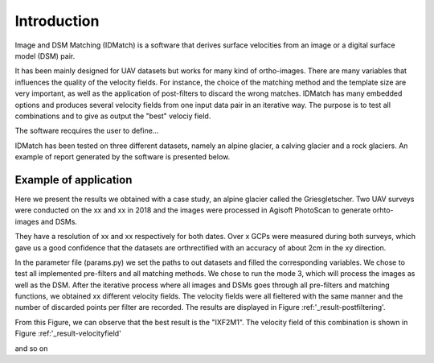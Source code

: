 .. _label-introduction:

Introduction
************

Image and DSM Matching (IDMatch) is a software that derives surface velocities from an image or a digital surface model (DSM) pair.

It has been mainly designed for UAV datasets but works for many kind of ortho-images.
There are many variables that influences the quality of the velocity fields. For instance, the choice of the matching method and the template size
are very important, as well as the application of post-filters to discard the wrong matches. IDMatch has many embedded options and produces several velocity fields
from one input data pair in an iterative way. The purpose is to test all combinations and to give as output the "best"  velociy field.

The software recquires the user to define...

IDMatch has been tested on three different datasets, namely an alpine glacier, a calving glacier and a rock glaciers.
An example of report generated by the software is presented below.

.. include Motivation in introduction?

Example of application
======================

Here we present the results we obtained with a case study, an alpine glacier called the Griesgletscher.
Two UAV surveys were conducted on the xx and xx in 2018 and the images were processed in Agisoft PhotoScan to generate orhto-images and DSMs.

They have a resolution of xx and xx respectively for both dates.
Over x GCPs were measured during both surveys, which gave us a good confidence that the datasets are orthrectified with an accuracy of about 2cm in the xy direction.


In the parameter file (params.py) we set the paths to out datasets and filled the corresponding variables. We chose to test all implemented pre-filters and all matching methods.
We chose to run the mode 3, which will process the images as well as the DSM. After the iterative process where all images and DSMs goes through all pre-filters and matching functions,
we obtained xx different velocity fields. The velocity fields were all fieltered with the same manner and the number of discarded points per filter are recorded. The results are
displayed in Figure :ref:'_result-postfiltering'.


.. _result-postfiltering:

.. image:: /images/architecture.png
   :align:   center

   This is the caption of that image


From this Figure, we can observe that the best result is the "IXF2M1".
The velocity field of this combination is shown in Figure :ref:'_result-velocityfield'

.. _result-velocityfield:

.. image:: /images/architecture.png
   :align:   center

   This is the caption of that image

and so on




